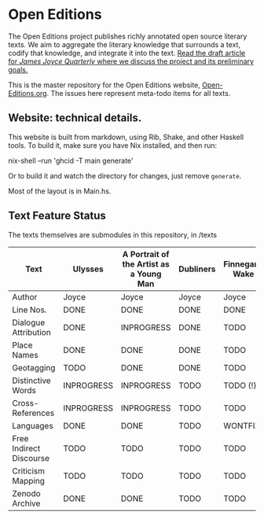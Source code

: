 * Open Editions

The Open Editions project publishes richly annotated open source literary texts. We aim to aggregate the literary knowledge that surrounds a text, codify that knowledge, and integrate it into the text. [[https://github.com/open-editions/article-jjq/blob/master/open-editions-online.pdf][Read the draft article for /James Joyce Quarterly/ where we discuss the project and its preliminary goals.]]

This is the master repository for the Open Editions website, [[http://open-editions.org][Open-Editions.org]]. The issues here represent meta-todo items for all texts.

** Website: technical details. 

This website is built from markdown, using Rib, Shake, and other Haskell tools. To build it, make sure you have Nix installed, and then run: 

#+BEGIN_SRC shell
nix-shell --run 'ghcid -T main generate' 
#+END SRC

Or to build it and watch the directory for changes, just remove ~generate~. 

Most of the layout is in Main.hs. 
 
** Text Feature Status

The texts themselves are submodules in this repository, in /texts

| Text                    | Ulysses    | A Portrait of the Artist as a Young Man | Dubliners | Finnegans Wake | Middlemarch |
|-------------------------+------------+-----------------------------------------+-----------+----------------+-------------|
| Author                  | Joyce      | Joyce                                   | Joyce     | Joyce          | Eliot       |
| Line Nos.               | DONE       | DONE                                    | DONE      | DONE           | TODO        |
| Dialogue Attribution    | DONE       | INPROGRESS                              | DONE      | TODO           | DONE        |
| Place Names             | DONE       | DONE                                    | DONE      | TODO           | TODO        |
| Geotagging              | TODO       | DONE                                    | DONE      | TODO           | TODO        |
| Distinctive Words       | INPROGRESS | INPROGRESS                              | TODO      | TODO (!)       | TODO        |
| Cross-References        | INPROGRESS | INPROGRESS                              | TODO      | TODO           | TODO        |
| Languages               | DONE       | DONE                                    | TODO      | WONTFIX        | TODO        |
| Free Indirect Discourse | TODO       | TODO                                    | TODO      | TODO           | DONE        |
| Criticism Mapping       | TODO       | TODO                                    | TODO      | TODO           | TODO        |
| Zenodo Archive          | DONE       | DONE                                    | TODO      | TODO           | TODO        |

